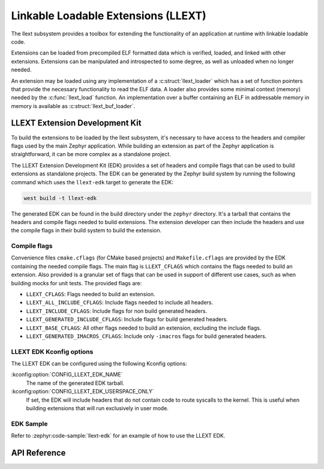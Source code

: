 .. _llext:

Linkable Loadable Extensions (LLEXT)
####################################

The llext subsystem provides a toolbox for extending the functionality of an
application at runtime with linkable loadable code.

Extensions can be loaded from precompiled ELF formatted data which is
verified, loaded, and linked with other extensions. Extensions can be
manipulated and introspected to some degree, as well as unloaded when no longer
needed.

An extension may be loaded using any implementation of a :c:struct:`llext_loader`
which has a set of function pointers that provide the necessary functionality
to read the ELF data. A loader also provides some minimal context (memory)
needed by the :c:func:`llext_load` function. An implementation over a buffer
containing an ELF in addressable memory in memory is available as
:c:struct:`llext_buf_loader`.

LLEXT Extension Development Kit
*******************************

To build the extensions to be loaded by the llext subsystem, it's necessary to
have access to the headers and compiler flags used by the main Zephyr
application. While building an extension as part of the Zephyr application
is straightforward, it can be more complex as a standalone project.

The LLEXT Extension Development Kit (EDK) provides a set of headers and compile
flags that can be used to build extensions as standalone projects. The EDK
can be generated by the Zephyr build system by running the following command
which uses the ``llext-edk`` target to generate the EDK:

.. code-block:: shell

    west build -t llext-edk

The generated EDK can be found in the build directory under the ``zephyr``
directory. It's a tarball that contains the headers and compile flags needed
to build extensions. The extension developer can then include the headers
and use the compile flags in their build system to build the extension.

Compile flags
-------------

Convenience files ``cmake.cflags`` (for CMake based projects) and
``Makefile.cflags`` are provided by the EDK containing the needed compile flags.
The main flag is ``LLEXT_CFLAGS`` which contains the flags needed to build an
extension. Also provided is a granular set of flags that can be used in support
of different use cases, such as when building mocks for unit tests. The provided
flags are:

- ``LLEXT_CFLAGS``: Flags needed to build an extension.
- ``LLEXT_ALL_INCLUDE_CFLAGS``: Include flags needed to include all headers.
- ``LLEXT_INCLUDE_CFLAGS``: Include flags for non build generated headers.
- ``LLEXT_GENERATED_INCLUDE_CFLAGS``: Include flags for build generated headers.
- ``LLEXT_BASE_CFLAGS``: All other flags needed to build an extension,
  excluding the include flags.
- ``LLEXT_GENERATED_IMACROS_CFLAGS``: Include only ``-imacros`` flags for build
  generated headers.

LLEXT EDK Kconfig options
-------------------------

The LLEXT EDK can be configured using the following Kconfig options:

:kconfig:option:`CONFIG_LLEXT_EDK_NAME`
    The name of the generated EDK tarball.

:kconfig:option:`CONFIG_LLEXT_EDK_USERSPACE_ONLY`
    If set, the EDK will include headers that do not contain code to route
    syscalls to the kernel. This is useful when building extensions that will
    run exclusively in user mode.

EDK Sample
----------

Refer to :zephyr:code-sample:`llext-edk` for an example of how to use the
LLEXT EDK.

API Reference
*************

.. doxygengroup:: llext

.. doxygengroup:: llext_symbols

.. doxygengroup:: llext_loader

.. doxygengroup:: llext_buf_loader
